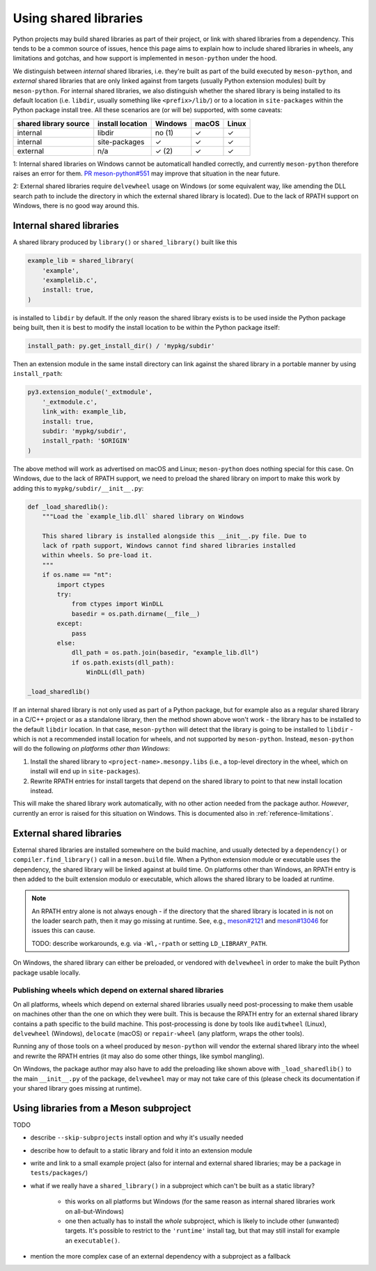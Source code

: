 .. SPDX-FileCopyrightText: 2024 The meson-python developers
..
.. SPDX-License-Identifier: MIT

.. _shared-libraries:

**********************
Using shared libraries
**********************

Python projects may build shared libraries as part of their project, or link
with shared libraries from a dependency. This tends to be a common source of
issues, hence this page aims to explain how to include shared libraries in
wheels, any limitations and gotchas, and how support is implemented in
``meson-python`` under the hood.

We distinguish between *internal* shared libraries, i.e. they're built as part
of the build executed by ``meson-python``, and *external* shared libraries that
are only linked against from targets (usually Python extension modules) built
by ``meson-python``. For internal shared libraries, we also distinguish whether
the shared library is being installed to its default location (i.e. ``libdir``,
usually something like ``<prefix>/lib/``) or to a location in ``site-packages``
within the Python package install tree. All these scenarios are (or will be)
supported, with some caveats:

+-----------------------+------------------+---------+-------+-------+
| shared library source | install location | Windows | macOS | Linux |
+=======================+==================+=========+=======+=======+
| internal              | libdir           | no (1)  | ✓     | ✓     |
+-----------------------+------------------+---------+-------+-------+
| internal              | site-packages    | ✓       | ✓     | ✓     |
+-----------------------+------------------+---------+-------+-------+
| external              | n/a              | ✓ (2)   | ✓     | ✓     |
+-----------------------+------------------+---------+-------+-------+

.. TODO: add subproject as a source

1: Internal shared libraries on Windows cannot be automaticall handled
correctly, and currently ``meson-python`` therefore raises an error for them.
`PR meson-python#551 <https://github.com/mesonbuild/meson-python/pull/551>`__
may improve that situation in the near future.

2: External shared libraries require ``delvewheel`` usage on Windows (or
some equivalent way, like amending the DLL search path to include the directory
in which the external shared library is located). Due to the lack of RPATH
support on Windows, there is no good way around this.


Internal shared libraries
=========================

A shared library produced by ``library()`` or ``shared_library()`` built like this

.. code-block:: meson

    example_lib = shared_library(
        'example',
        'examplelib.c',
        install: true,
    )

is installed to ``libdir`` by default. If the only reason the shared library exists
is to be used inside the Python package being built, then it is best to modify
the install location to be within the Python package itself:

.. code-block:: python

   install_path: py.get_install_dir() / 'mypkg/subdir'

Then an extension module in the same install directory can link against the
shared library in a portable manner by using ``install_rpath``:

.. code-block:: meson

    py3.extension_module('_extmodule',
        '_extmodule.c',
        link_with: example_lib,
        install: true,
        subdir: 'mypkg/subdir',
        install_rpath: '$ORIGIN'
    )

The above method will work as advertised on macOS and Linux; ``meson-python`` does
nothing special for this case. On Windows, due to the lack of RPATH support, we
need to preload the shared library on import to make this work by adding this
to ``mypkg/subdir/__init__.py``:

.. code-block:: python

    def _load_sharedlib():
        """Load the `example_lib.dll` shared library on Windows

        This shared library is installed alongside this __init__.py file. Due to
        lack of rpath support, Windows cannot find shared libraries installed
        within wheels. So pre-load it.
        """
        if os.name == "nt":
            import ctypes
            try:
                from ctypes import WinDLL
                basedir = os.path.dirname(__file__)
            except:
                pass
            else:
                dll_path = os.path.join(basedir, "example_lib.dll")
                if os.path.exists(dll_path):
                    WinDLL(dll_path)

    _load_sharedlib()

If an internal shared library is not only used as part of a Python package, but
for example also as a regular shared library in a C/C++ project or as a
standalone library, then the method shown above won't work - the library has to
be installed to the default ``libdir`` location. In that case, ``meson-python``
will detect that the library is going to be installed to ``libdir`` - which is
not a recommended install location for wheels, and not supported by
``meson-python``. Instead, ``meson-python`` will do the following *on platforms
other than Windows*:

1. Install the shared library to ``<project-name>.mesonpy.libs`` (i.e., a
   top-level directory in the wheel, which on install will end up in
   ``site-packages``).
2. Rewrite RPATH entries for install targets that depend on the shared library
   to point to that new install location instead.

This will make the shared library work automatically, with no other action needed
from the package author. *However*, currently an error is raised for this situation
on Windows. This is documented also in :ref:`reference-limitations`.


External shared libraries
=========================

External shared libraries are installed somewhere on the build machine, and
usually detected by a ``dependency()`` or ``compiler.find_library()`` call in a
``meson.build`` file. When a Python extension module or executable uses the
dependency, the shared library will be linked against at build time. On
platforms other than Windows, an RPATH entry is then added to the built
extension modulo or executable, which allows the shared library to be loaded at
runtime.

.. note::

   An RPATH entry alone is not always enough - if the directory that the shared
   library is located in is not on the loader search path, then it may go
   missing at runtime. See, e.g., `meson#2121 <https://github.com/mesonbuild/meson/issues/2121>`__
   and `meson#13046 <https://github.com/mesonbuild/meson/issues/13046>`__ for
   issues this can cause.

   TODO: describe workarounds, e.g. via ``-Wl,-rpath`` or setting ``LD_LIBRARY_PATH``.

On Windows, the shared library can either be preloaded, or vendored with
``delvewheel`` in order to make the built Python package usable locally.


Publishing wheels which depend on external shared libraries
-----------------------------------------------------------

On all platforms, wheels which depend on external shared libraries usually need
post-processing to make them usable on machines other than the one on which
they were built. This is because the RPATH entry for an external shared library
contains a path specific to the build machine. This post-processing is done by
tools like ``auditwheel`` (Linux), ``delvewheel`` (Windows), ``delocate``
(macOS) or ``repair-wheel`` (any platform, wraps the other tools).

Running any of those tools on a wheel produced by ``meson-python`` will vendor
the external shared library into the wheel and rewrite the RPATH entries (it
may also do some other things, like symbol mangling).

On Windows, the package author may also have to add the preloading like shown
above with ``_load_sharedlib()`` to the main ``__init__.py`` of the package,
``delvewheel`` may or may not take care of this (please check its documentation
if your shared library goes missing at runtime).


Using libraries from a Meson subproject
=======================================

TODO

- describe ``--skip-subprojects`` install option and why it's usually needed
- describe how to default to a static library and fold it into an extension module
- write and link to a small example project (also for internal and external
  shared libraries; may be a package in ``tests/packages/``)
- what if we really have a ``shared_library()`` in a subproject which can't be
  built as a static library?

    - this works on all platforms but Windows (for the same reason as internal
      shared libraries work on all-but-Windows)
    - one then actually has to install the *whole* subproject, which is likely
      to include other (unwanted) targets. It's possible to restrict to the
      ``'runtime'`` install tag, but that may still install for example an
      ``executable()``.

- mention the more complex case of an external dependency with a subproject as
  a fallback


